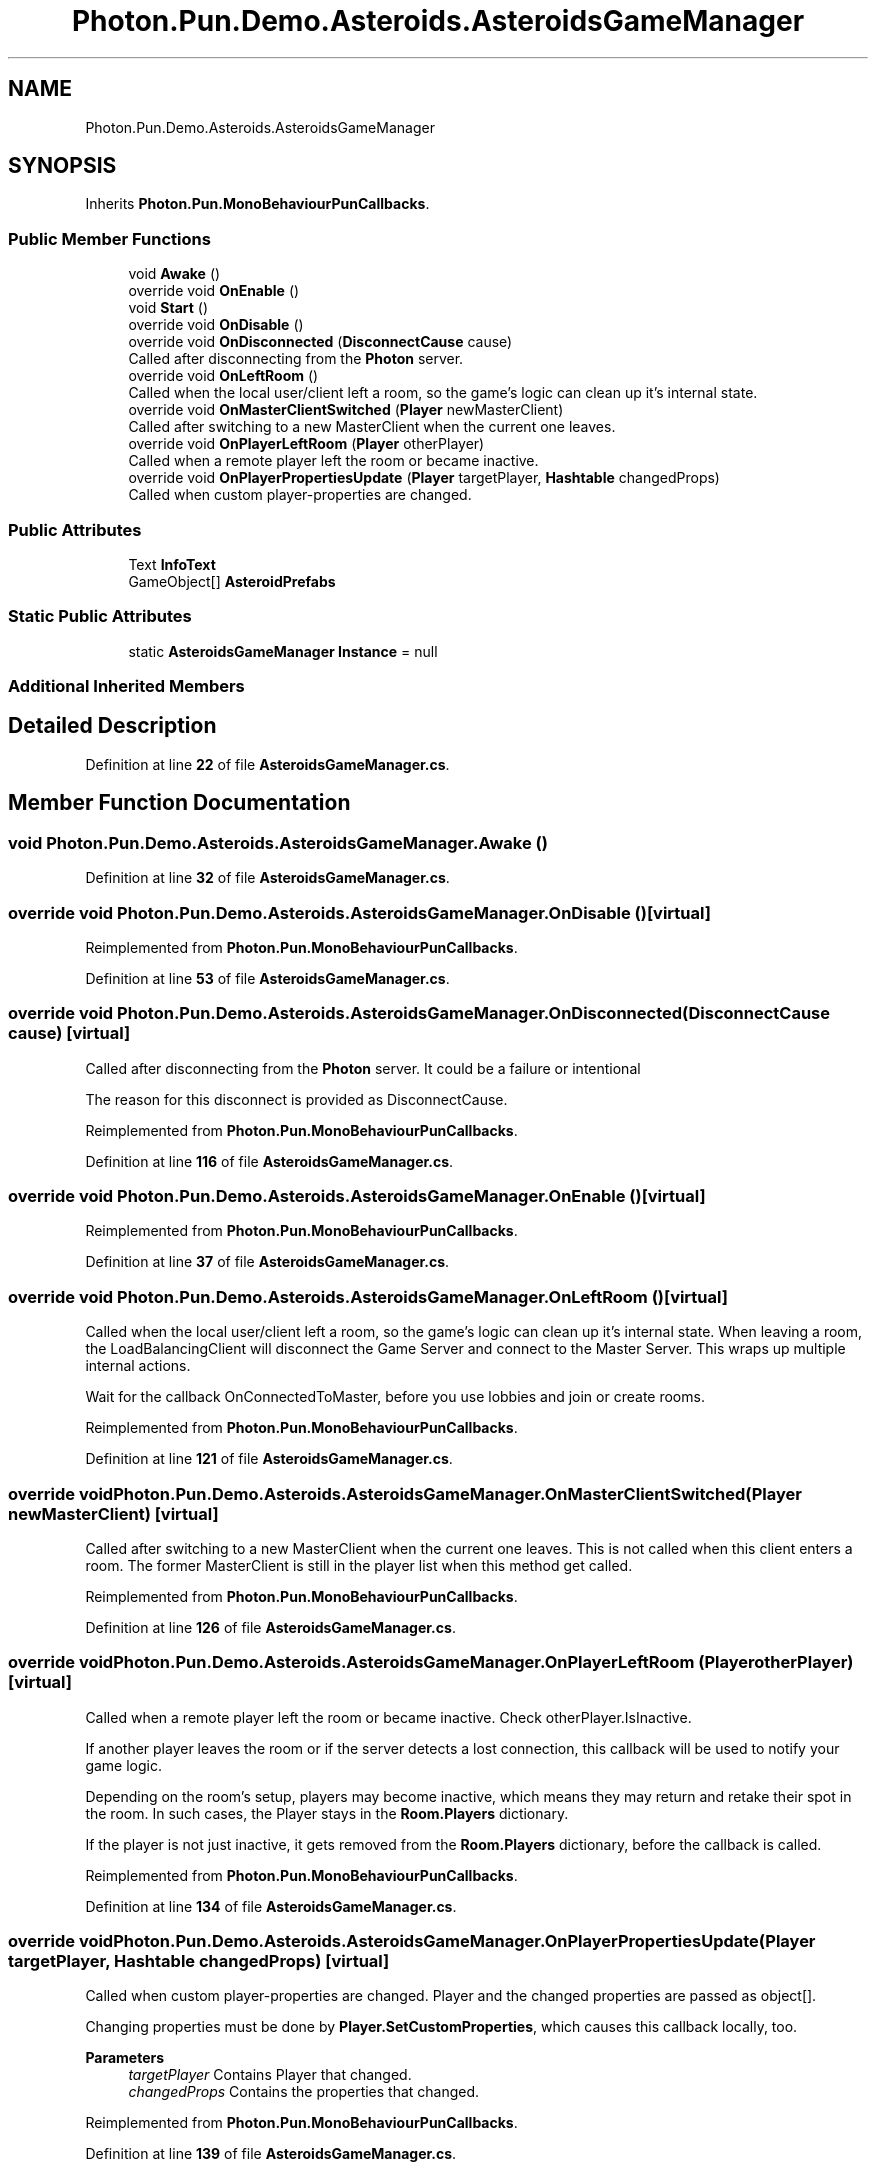 .TH "Photon.Pun.Demo.Asteroids.AsteroidsGameManager" 3 "Mon Apr 18 2022" "Purrpatrator User manual" \" -*- nroff -*-
.ad l
.nh
.SH NAME
Photon.Pun.Demo.Asteroids.AsteroidsGameManager
.SH SYNOPSIS
.br
.PP
.PP
Inherits \fBPhoton\&.Pun\&.MonoBehaviourPunCallbacks\fP\&.
.SS "Public Member Functions"

.in +1c
.ti -1c
.RI "void \fBAwake\fP ()"
.br
.ti -1c
.RI "override void \fBOnEnable\fP ()"
.br
.ti -1c
.RI "void \fBStart\fP ()"
.br
.ti -1c
.RI "override void \fBOnDisable\fP ()"
.br
.ti -1c
.RI "override void \fBOnDisconnected\fP (\fBDisconnectCause\fP cause)"
.br
.RI "Called after disconnecting from the \fBPhoton\fP server\&. "
.ti -1c
.RI "override void \fBOnLeftRoom\fP ()"
.br
.RI "Called when the local user/client left a room, so the game's logic can clean up it's internal state\&. "
.ti -1c
.RI "override void \fBOnMasterClientSwitched\fP (\fBPlayer\fP newMasterClient)"
.br
.RI "Called after switching to a new MasterClient when the current one leaves\&. "
.ti -1c
.RI "override void \fBOnPlayerLeftRoom\fP (\fBPlayer\fP otherPlayer)"
.br
.RI "Called when a remote player left the room or became inactive\&. "
.ti -1c
.RI "override void \fBOnPlayerPropertiesUpdate\fP (\fBPlayer\fP targetPlayer, \fBHashtable\fP changedProps)"
.br
.RI "Called when custom player-properties are changed\&. "
.in -1c
.SS "Public Attributes"

.in +1c
.ti -1c
.RI "Text \fBInfoText\fP"
.br
.ti -1c
.RI "GameObject[] \fBAsteroidPrefabs\fP"
.br
.in -1c
.SS "Static Public Attributes"

.in +1c
.ti -1c
.RI "static \fBAsteroidsGameManager\fP \fBInstance\fP = null"
.br
.in -1c
.SS "Additional Inherited Members"
.SH "Detailed Description"
.PP 
Definition at line \fB22\fP of file \fBAsteroidsGameManager\&.cs\fP\&.
.SH "Member Function Documentation"
.PP 
.SS "void Photon\&.Pun\&.Demo\&.Asteroids\&.AsteroidsGameManager\&.Awake ()"

.PP
Definition at line \fB32\fP of file \fBAsteroidsGameManager\&.cs\fP\&.
.SS "override void Photon\&.Pun\&.Demo\&.Asteroids\&.AsteroidsGameManager\&.OnDisable ()\fC [virtual]\fP"

.PP
Reimplemented from \fBPhoton\&.Pun\&.MonoBehaviourPunCallbacks\fP\&.
.PP
Definition at line \fB53\fP of file \fBAsteroidsGameManager\&.cs\fP\&.
.SS "override void Photon\&.Pun\&.Demo\&.Asteroids\&.AsteroidsGameManager\&.OnDisconnected (\fBDisconnectCause\fP cause)\fC [virtual]\fP"

.PP
Called after disconnecting from the \fBPhoton\fP server\&. It could be a failure or intentional 
.PP
The reason for this disconnect is provided as DisconnectCause\&. 
.PP
Reimplemented from \fBPhoton\&.Pun\&.MonoBehaviourPunCallbacks\fP\&.
.PP
Definition at line \fB116\fP of file \fBAsteroidsGameManager\&.cs\fP\&.
.SS "override void Photon\&.Pun\&.Demo\&.Asteroids\&.AsteroidsGameManager\&.OnEnable ()\fC [virtual]\fP"

.PP
Reimplemented from \fBPhoton\&.Pun\&.MonoBehaviourPunCallbacks\fP\&.
.PP
Definition at line \fB37\fP of file \fBAsteroidsGameManager\&.cs\fP\&.
.SS "override void Photon\&.Pun\&.Demo\&.Asteroids\&.AsteroidsGameManager\&.OnLeftRoom ()\fC [virtual]\fP"

.PP
Called when the local user/client left a room, so the game's logic can clean up it's internal state\&. When leaving a room, the LoadBalancingClient will disconnect the Game Server and connect to the Master Server\&. This wraps up multiple internal actions\&.
.PP
Wait for the callback OnConnectedToMaster, before you use lobbies and join or create rooms\&. 
.PP
Reimplemented from \fBPhoton\&.Pun\&.MonoBehaviourPunCallbacks\fP\&.
.PP
Definition at line \fB121\fP of file \fBAsteroidsGameManager\&.cs\fP\&.
.SS "override void Photon\&.Pun\&.Demo\&.Asteroids\&.AsteroidsGameManager\&.OnMasterClientSwitched (\fBPlayer\fP newMasterClient)\fC [virtual]\fP"

.PP
Called after switching to a new MasterClient when the current one leaves\&. This is not called when this client enters a room\&. The former MasterClient is still in the player list when this method get called\&. 
.PP
Reimplemented from \fBPhoton\&.Pun\&.MonoBehaviourPunCallbacks\fP\&.
.PP
Definition at line \fB126\fP of file \fBAsteroidsGameManager\&.cs\fP\&.
.SS "override void Photon\&.Pun\&.Demo\&.Asteroids\&.AsteroidsGameManager\&.OnPlayerLeftRoom (\fBPlayer\fP otherPlayer)\fC [virtual]\fP"

.PP
Called when a remote player left the room or became inactive\&. Check otherPlayer\&.IsInactive\&. 
.PP
If another player leaves the room or if the server detects a lost connection, this callback will be used to notify your game logic\&.
.PP
Depending on the room's setup, players may become inactive, which means they may return and retake their spot in the room\&. In such cases, the Player stays in the \fBRoom\&.Players\fP dictionary\&.
.PP
If the player is not just inactive, it gets removed from the \fBRoom\&.Players\fP dictionary, before the callback is called\&. 
.PP
Reimplemented from \fBPhoton\&.Pun\&.MonoBehaviourPunCallbacks\fP\&.
.PP
Definition at line \fB134\fP of file \fBAsteroidsGameManager\&.cs\fP\&.
.SS "override void Photon\&.Pun\&.Demo\&.Asteroids\&.AsteroidsGameManager\&.OnPlayerPropertiesUpdate (\fBPlayer\fP targetPlayer, \fBHashtable\fP changedProps)\fC [virtual]\fP"

.PP
Called when custom player-properties are changed\&. Player and the changed properties are passed as object[]\&. 
.PP
Changing properties must be done by \fBPlayer\&.SetCustomProperties\fP, which causes this callback locally, too\&. 
.PP
\fBParameters\fP
.RS 4
\fItargetPlayer\fP Contains Player that changed\&.
.br
\fIchangedProps\fP Contains the properties that changed\&.
.RE
.PP

.PP
Reimplemented from \fBPhoton\&.Pun\&.MonoBehaviourPunCallbacks\fP\&.
.PP
Definition at line \fB139\fP of file \fBAsteroidsGameManager\&.cs\fP\&.
.SS "void Photon\&.Pun\&.Demo\&.Asteroids\&.AsteroidsGameManager\&.Start ()"

.PP
Definition at line \fB44\fP of file \fBAsteroidsGameManager\&.cs\fP\&.
.SH "Member Data Documentation"
.PP 
.SS "GameObject [] Photon\&.Pun\&.Demo\&.Asteroids\&.AsteroidsGameManager\&.AsteroidPrefabs"

.PP
Definition at line \fB28\fP of file \fBAsteroidsGameManager\&.cs\fP\&.
.SS "Text Photon\&.Pun\&.Demo\&.Asteroids\&.AsteroidsGameManager\&.InfoText"

.PP
Definition at line \fB26\fP of file \fBAsteroidsGameManager\&.cs\fP\&.
.SS "\fBAsteroidsGameManager\fP Photon\&.Pun\&.Demo\&.Asteroids\&.AsteroidsGameManager\&.Instance = null\fC [static]\fP"

.PP
Definition at line \fB24\fP of file \fBAsteroidsGameManager\&.cs\fP\&.

.SH "Author"
.PP 
Generated automatically by Doxygen for Purrpatrator User manual from the source code\&.
